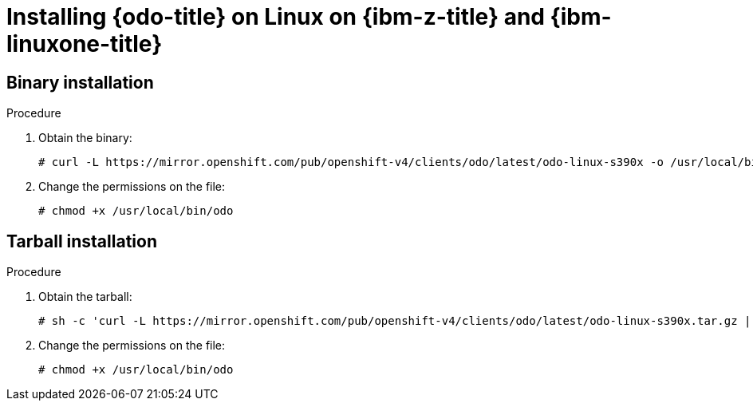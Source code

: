 // Module included in the following assemblies:
//
// * cli_reference/developer_cli_odo/installing-odo.adoc

:_mod-docs-content-type: PROCEDURE
[id="installing-odo-on-linux-on-ibm-z_{context}"]
= Installing {odo-title} on Linux on {ibm-z-title} and {ibm-linuxone-title}

== Binary installation

.Procedure

. Obtain the binary:
+
[source,terminal]
----
# curl -L https://mirror.openshift.com/pub/openshift-v4/clients/odo/latest/odo-linux-s390x -o /usr/local/bin/odo
----

. Change the permissions on the file:
+
[source,terminal]
----
# chmod +x /usr/local/bin/odo
----

== Tarball installation

.Procedure

. Obtain the tarball:
+
[source,terminal]
----
# sh -c 'curl -L https://mirror.openshift.com/pub/openshift-v4/clients/odo/latest/odo-linux-s390x.tar.gz | gzip -d > /usr/local/bin/odo'
----

. Change the permissions on the file:
+
[source,terminal]
----
# chmod +x /usr/local/bin/odo
----
